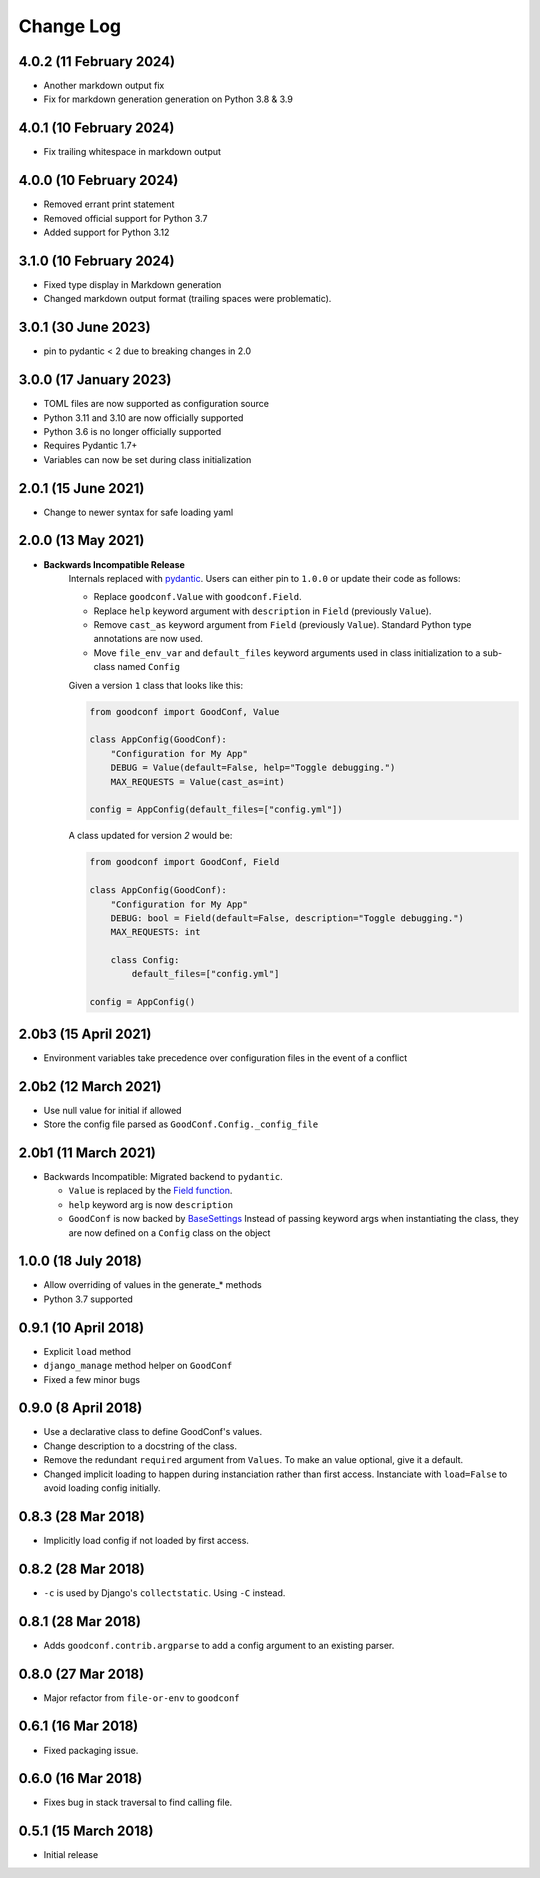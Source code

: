 ==========
Change Log
==========

4.0.2 (11 February 2024)
========================

- Another markdown output fix
- Fix for markdown generation generation on Python 3.8 & 3.9

4.0.1 (10 February 2024)
========================

- Fix trailing whitespace in markdown output

4.0.0 (10 February 2024)
========================

- Removed errant print statement
- Removed official support for Python 3.7
- Added support for Python 3.12

3.1.0 (10 February 2024)
========================

- Fixed type display in Markdown generation
- Changed markdown output format (trailing spaces were problematic).

3.0.1 (30 June 2023)
====================

- pin to pydantic < 2 due to breaking changes in 2.0

3.0.0 (17 January 2023)
==================

- TOML files are now supported as configuration source
- Python 3.11 and 3.10 are now officially supported
- Python 3.6 is no longer officially supported
- Requires Pydantic 1.7+
- Variables can now be set during class initialization


2.0.1 (15 June 2021)
====================

- Change to newer syntax for safe loading yaml


2.0.0 (13 May 2021)
===================

- **Backwards Incompatible Release**
    Internals replaced with `pydantic <https://pypi.org/project/pydantic/>`_. Users can either pin to ``1.0.0`` or update their code as follows:

    - Replace ``goodconf.Value`` with ``goodconf.Field``.
    - Replace ``help`` keyword argument with ``description`` in ``Field`` (previously ``Value``).
    - Remove ``cast_as`` keyword argument from ``Field`` (previously ``Value``). Standard Python type annotations are now used.
    - Move ``file_env_var`` and ``default_files`` keyword arguments used in class initialization to a sub-class named ``Config``

    Given a version ``1`` class that looks like this:

    .. code:: python

        from goodconf import GoodConf, Value

        class AppConfig(GoodConf):
            "Configuration for My App"
            DEBUG = Value(default=False, help="Toggle debugging.")
            MAX_REQUESTS = Value(cast_as=int)

        config = AppConfig(default_files=["config.yml"])

    A class updated for version `2` would be:

    .. code:: python

        from goodconf import GoodConf, Field

        class AppConfig(GoodConf):
            "Configuration for My App"
            DEBUG: bool = Field(default=False, description="Toggle debugging.")
            MAX_REQUESTS: int

            class Config:
                default_files=["config.yml"]

        config = AppConfig()

2.0b3 (15 April 2021)
=====================

- Environment variables take precedence over configuration files in the event of a conflict

2.0b2 (12 March 2021)
=====================

- Use null value for initial if allowed
- Store the config file parsed as ``GoodConf.Config._config_file``


2.0b1 (11 March 2021)
=====================

- Backwards Incompatible: Migrated backend to ``pydantic``.

  - ``Value`` is replaced by the `Field function <https://pydantic-docs.helpmanual.io/usage/schema/#field-customisation>`__.
  - ``help`` keyword arg is now ``description``
  - ``GoodConf`` is now backed by `BaseSettings <https://pydantic-docs.helpmanual.io/usage/settings/>`__
    Instead of passing keyword args when instantiating the class, they are now defined on a ``Config`` class on the object



1.0.0 (18 July 2018)
====================

- Allow overriding of values in the generate_* methods
- Python 3.7 supported


0.9.1 (10 April 2018)
=====================

- Explicit ``load`` method
- ``django_manage`` method helper on ``GoodConf``
- Fixed a few minor bugs


0.9.0 (8 April 2018)
====================

- Use a declarative class to define GoodConf's values.

- Change description to a docstring of the class.

- Remove the redundant ``required`` argument from ``Values``. To make
  an value optional, give it a default.

- Changed implicit loading to happen during instanciation rather than first
  access. Instanciate with ``load=False`` to avoid loading config initially.

0.8.3 (28 Mar 2018)
===================

- Implicitly load config if not loaded by first access.

0.8.2 (28 Mar 2018)
===================

- ``-c`` is used by Django's ``collectstatic``. Using ``-C`` instead.

0.8.1 (28 Mar 2018)
===================

- Adds ``goodconf.contrib.argparse`` to add a config argument to an existing
  parser.

0.8.0 (27 Mar 2018)
===================

- Major refactor from ``file-or-env`` to ``goodconf``

0.6.1 (16 Mar 2018)
================

- Fixed packaging issue.

0.6.0 (16 Mar 2018)
================

- Fixes bug in stack traversal to find calling file.


0.5.1 (15 March 2018)
==================

- Initial release
